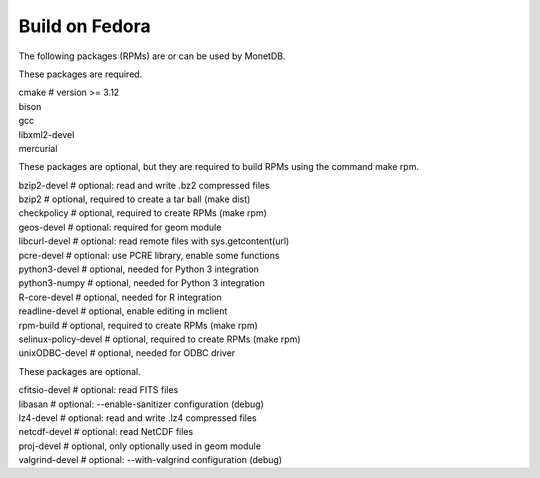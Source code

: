 .. SPDX-License-Identifier: MPL-2.0
..
.. This Source Code Form is subject to the terms of the Mozilla Public
.. License, v. 2.0.  If a copy of the MPL was not distributed with this
.. file, You can obtain one at http://mozilla.org/MPL/2.0/.
..
.. Copyright 2024 MonetDB Foundation;
.. Copyright August 2008 - 2023 MonetDB B.V.;
.. Copyright 1997 - July 2008 CWI.

===============
Build on Fedora
===============

The following packages (RPMs) are or can be used by MonetDB.

These packages are required.

| cmake			# version >= 3.12
| bison
| gcc
| libxml2-devel
| mercurial

These packages are optional, but they are required to build RPMs using
the command make rpm.

| bzip2-devel		# optional: read and write .bz2 compressed files
| bzip2			# optional, required to create a tar ball (make dist)
| checkpolicy		# optional, required to create RPMs (make rpm)
| geos-devel		# optional: required for geom module
| libcurl-devel		# optional: read remote files with sys.getcontent(url)
| pcre-devel		# optional: use PCRE library, enable some functions
| python3-devel		# optional, needed for Python 3 integration
| python3-numpy		# optional, needed for Python 3 integration
| R-core-devel		# optional, needed for R integration
| readline-devel	# optional, enable editing in mclient
| rpm-build		# optional, required to create RPMs (make rpm)
| selinux-policy-devel	# optional, required to create RPMs (make rpm)
| unixODBC-devel	# optional, needed for ODBC driver

These packages are optional.

| cfitsio-devel		# optional: read FITS files
| libasan		# optional: --enable-sanitizer configuration (debug)
| lz4-devel		# optional: read and write .lz4 compressed files
| netcdf-devel		# optional: read NetCDF files
| proj-devel		# optional, only optionally used in geom module
| valgrind-devel	# optional: --with-valgrind configuration (debug)
